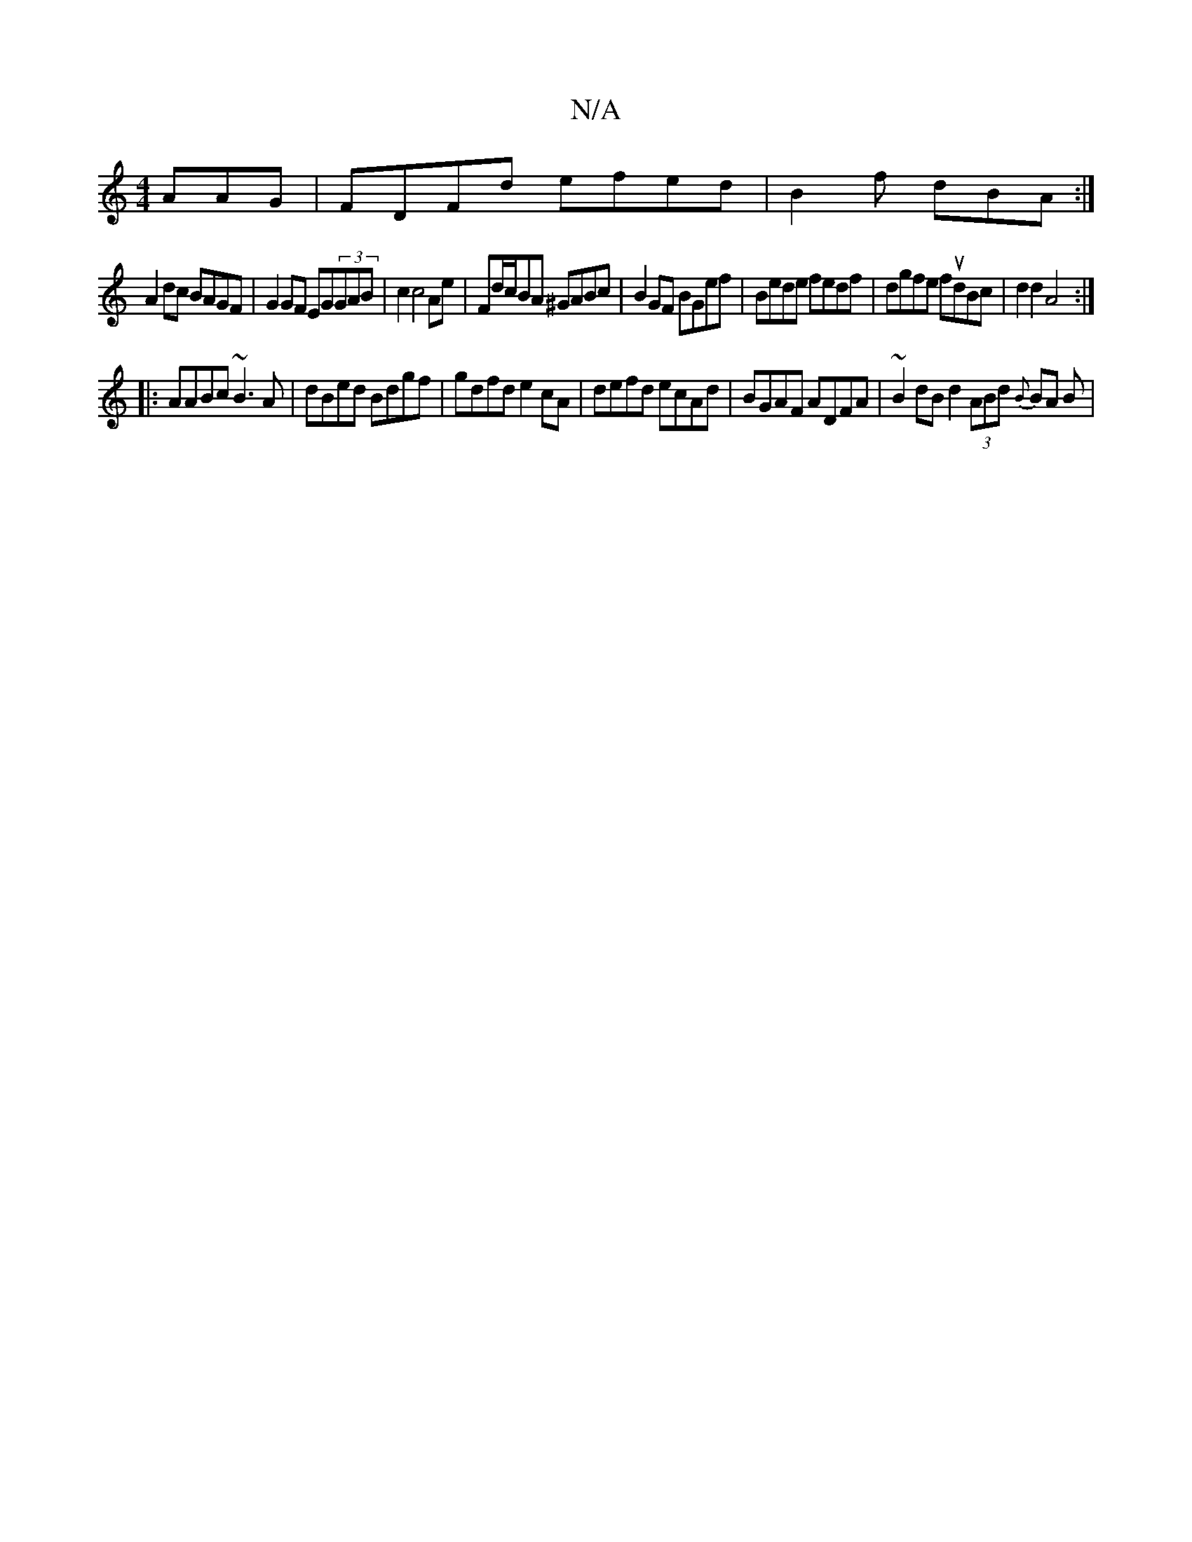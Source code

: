 X:1
T:N/A
M:4/4
R:N/A
K:Cmajor
AAG|FDFd efed|B2 f dBA:|
A2dc BAGF| G2GF EG(3GAB|c2c4Ae|Fd/c/BA ^GABc|B2GF BGef|Bede fedf|dgfe fudBc|d2d2 A4:|
|: AABc ~B3A | dBed Bdgf | gdfd e2 cA | defd ecAd | BGAF ADFA | ~B2 dB d2 (3ABd {B}BA B |